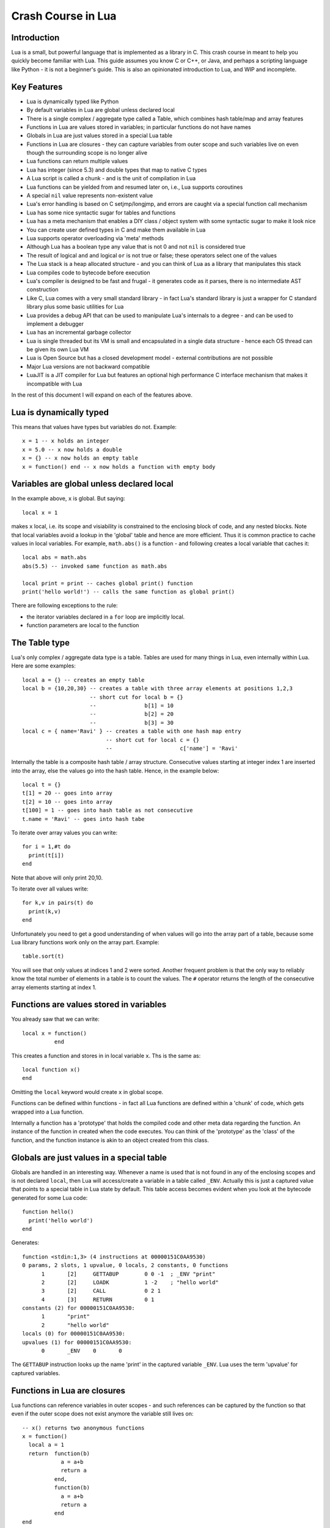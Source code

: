 ===================
Crash Course in Lua
===================

Introduction
============
Lua is a small, but powerful language that is implemented as a library in C. This crash course in meant to help you quickly become familiar with Lua. This guide assumes you know C or C++, or Java, and perhaps a scripting language like Python - it is not
a beginner's guide. This is also an opinionated introduction to Lua, and WIP and incomplete.

Key Features
============
* Lua is dynamically typed like Python
* By default variables in Lua are global unless declared local
* There is a single complex / aggregate type called a Table, which combines hash table/map and array features
* Functions in Lua are values stored in variables; in particular functions do not have names
* Globals in Lua are just values stored in a special Lua table 
* Functions in Lua are closures - they can capture variables from outer scope and such variables live on even though the surrounding scope is no longer alive
* Lua functions can return multiple values
* Lua has integer (since 5.3) and double types that map to native C types
* A Lua script is called a chunk - and is the unit of compilation in Lua
* Lua functions can be yielded from and resumed later on, i.e., Lua supports coroutines
* A special ``nil`` value represents non-existent value
* Lua's error handling is based on C setjmp/longjmp, and errors are caught via a special function call mechanism
* Lua has some nice syntactic sugar for tables and functions 
* Lua has a meta mechanism that enables a DIY class / object system with some syntactic sugar to make it look nice
* You can create user defined types in C and make them available in Lua
* Lua supports operator overloading via 'meta' methods
* Although Lua has a boolean type any value that is not 0 and not ``nil`` is considered true
* The result of logical ``and`` and logical ``or`` is not true or false; these operators select one of the values 
* The Lua stack is a heap allocated structure - and you can think of Lua as a library that manipulates this stack
* Lua compiles code to bytecode before execution
* Lua's compiler is designed to be fast and frugal - it generates code as it parses, there is no intermediate AST construction
* Like C, Lua comes with a very small standard library - in fact Lua's standard library is just a wrapper for C standard library
  plus some basic utilities for Lua
* Lua provides a debug API that can be used to manipulate Lua's internals to a degree - and can be used to implement a debugger
* Lua has an incremental garbage collector
* Lua is single threaded but its VM is small and encapsulated in a single data structure - hence each OS thread can be given its own 
  Lua VM
* Lua is Open Source but has a closed development model - external contributions are not possible
* Major Lua versions are not backward compatible
* LuaJIT is a JIT compiler for Lua but features an optional high performance C interface mechanism that makes it incompatible with Lua

In the rest of this document I will expand on each of the features above.

Lua is dynamically typed
========================
This means that values have types but variables do not. Example::

  x = 1 -- x holds an integer
  x = 5.0 -- x now holds a double
  x = {} -- x now holds an empty table
  x = function() end -- x now holds a function with empty body
  
Variables are global unless declared local
==========================================
In the example above, ``x`` is global. 
But saying::

  local x = 1 
  
makes ``x`` local, i.e. its scope and visiability is constrained to the enclosing block of code, and any nested blocks. Note that
local variables avoid a lookup in the 'global' table and hence are more efficient. Thus it is common practice to cache values in
local variables. For example, ``math.abs()`` is a function - and following creates a local variable that caches it::

  local abs = math.abs
  abs(5.5) -- invoked same function as math.abs
  
  local print = print -- caches global print() function
  print('hello world!') -- calls the same function as global print()

There are following exceptions to the rule:

* the iterator variables declared in a ``for`` loop are implicitly local.
* function parameters are local to the function 

The Table type
==============
Lua's only complex / aggregate data type is a table. Tables are used for many things in Lua, even internally within Lua.
Here are some examples::

  local a = {} -- creates an empty table
  local b = {10,20,30} -- creates a table with three array elements at positions 1,2,3
                       -- short cut for local b = {}
                       --               b[1] = 10
                       --               b[2] = 20
                       --               b[3] = 30
  local c = { name='Ravi' } -- creates a table with one hash map entry
                            -- short cut for local c = {}
                            --                     c['name'] = 'Ravi'
                            

Internally the table is a composite hash table / array structure. Consecutive values starting at integer index 1 are inserted into the array, else the values go into the hash table. Hence, in the example below::

  local t = {}
  t[1] = 20 -- goes into array
  t[2] = 10 -- goes into array
  t[100] = 1 -- goes into hash table as not consecutive
  t.name = 'Ravi' -- goes into hash tabe

To iterate over array values you can write::

  for i = 1,#t do
    print(t[i])
  end
  
Note that above will only print 20,10.

To iterate over all values write::

  for k,v in pairs(t) do
    print(k,v)
  end
  
Unfortunately you need to get a good understanding of when values will go into the array part of a table, because some Lua library functions work only on the array part. Example::

  table.sort(t)
  
You will see that only values at indices 1 and 2 were sorted.
Another frequent problem is that the only way to reliably know the total number of elements in a table is to count the values. 
The ``#`` operator returns the length of the consecutive array elements starting at index 1.

Functions are values stored in variables
========================================
You already saw that we can write::

  local x = function() 
            end
  
This creates a function and stores in in local variable ``x``. Ths is the same as::

  local function x() 
  end
  
Omitting the ``local`` keyword would create ``x`` in global scope.

Functions can be defined within functions - in fact all Lua functions are defined within a 'chunk' of code, which gets wrapped into a Lua function.

Internally a function has a 'prototype' that holds the compiled code and other meta data regarding the function. An instance of the
function in created when the code executes. You can think of the 'prototype' as the 'class' of the function, and the function instance is akin to an object created from this class. 

Globals are just values in a special table
==========================================
Globals are handled in an interesting way. Whenever a name is used that is not found in any of the enclosing scopes and is not declared ``local``, then Lua will access/create a variable in a table called ``_ENV``. Actually this is just a captured value that points to a special table in Lua state by default. This table access becomes evident when you look at the bytecode generated for some Lua code::

  function hello()
    print('hello world')
  end

Generates::

  function <stdin:1,3> (4 instructions at 00000151C0AA9530)
  0 params, 2 slots, 1 upvalue, 0 locals, 2 constants, 0 functions
        1       [2]     GETTABUP        0 0 -1  ; _ENV "print"
        2       [2]     LOADK           1 -2    ; "hello world"
        3       [2]     CALL            0 2 1
        4       [3]     RETURN          0 1
  constants (2) for 00000151C0AA9530:
        1       "print"
        2       "hello world"
  locals (0) for 00000151C0AA9530:
  upvalues (1) for 00000151C0AA9530:
        0       _ENV    0       0

The ``GETTABUP`` instruction looks up the name 'print' in the captured variable ``_ENV``. Lua uses the term 'upvalue' for captured variables.

Functions in Lua are closures
=============================
Lua functions can reference variables in outer scopes - and such references can be captured by the function so that even if the outer scope does not exist anymore the variable still lives on::

  -- x() returns two anonymous functions
  x = function()
    local a = 1
    return  function(b)
              a = a+b
              return a
            end,
            function(b)
              a = a+b
              return a
            end
  end
    
  -- call x
  m,n = x()
  m(1) -- returns 2
  n(1) -- returns 3

In the example above, the local variable ``a`` in function ``x()`` is captured inside the two anonymous functions that reference it. You can see this if you dump the bytecode for ``m``::

  function <stdin:1,1> (6 instructions at 00000151C0AD3AB0)
  1 param, 2 slots, 1 upvalue, 1 local, 0 constants, 0 functions
        1       [1]     GETUPVAL        1 0     ; a
        2       [1]     ADD             1 1 0
        3       [1]     SETUPVAL        1 0     ; a
        4       [1]     GETUPVAL        1 0     ; a
        5       [1]     RETURN          1 2
        6       [1]     RETURN          0 1
  constants (0) for 00000151C0AD3AB0:
  locals (1) for 00000151C0AD3AB0:
        0       b       1       7
  upvalues (1) for 00000151C0AD3AB0:
        0       a       1       0
        
The ``GETUPVAL`` and ``SETUPVAL`` instructions access captured variables or upvalues as they are known in Lua.

